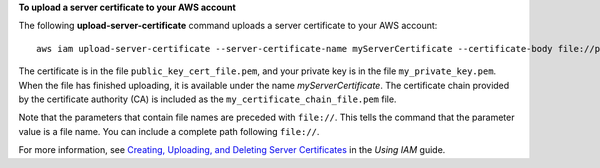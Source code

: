 **To upload a server certificate to your AWS account**

The following **upload-server-certificate** command uploads a server certificate to your AWS account::

  aws iam upload-server-certificate --server-certificate-name myServerCertificate --certificate-body file://public_key_cert_file.pem --private-key file://my_private_key.pem --certificate-chain file://my_certificate_chain_file.pem

The certificate is in the file ``public_key_cert_file.pem``, and your private key is in the file ``my_private_key.pem``.
When the file has finished uploading, it is available under the name *myServerCertificate*. The certificate chain
provided by the certificate authority (CA) is included as the ``my_certificate_chain_file.pem`` file.

Note that the parameters that contain file names are preceded with ``file://``. This tells the command that the
parameter value is a file name. You can include a complete path following ``file://``.

For more information, see `Creating, Uploading, and Deleting Server Certificates`_ in the *Using IAM* guide.

.. _`Creating, Uploading, and Deleting Server Certificates`: http://docs.aws.amazon.com/IAM/latest/UserGuide/InstallCert.html

